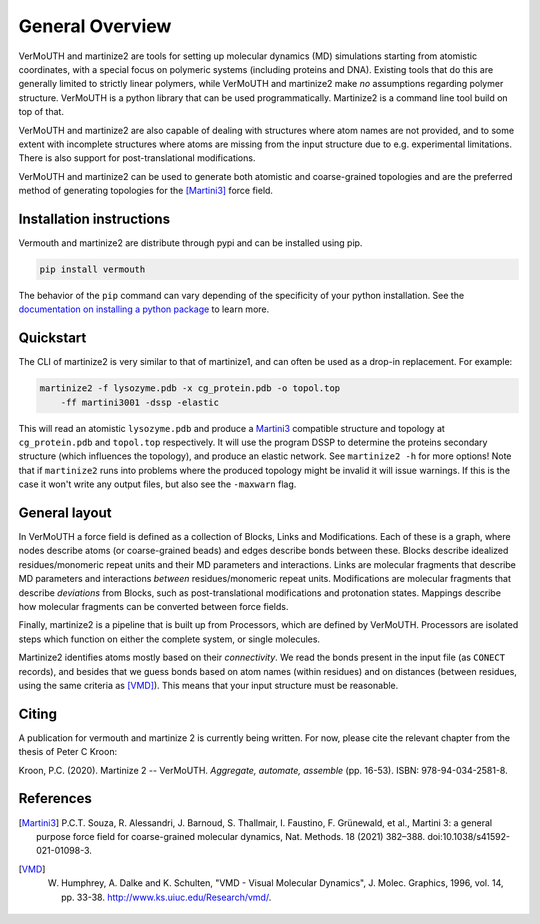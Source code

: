 General Overview
================
VerMoUTH and martinize2 are tools for setting up molecular dynamics (MD)
simulations starting from atomistic coordinates, with a special focus on
polymeric systems (including proteins and DNA). Existing tools that do this
are generally limited to strictly linear polymers, while VerMoUTH and
martinize2 make *no* assumptions regarding polymer structure. VerMoUTH is a
python library that can be used programmatically. Martinize2 is a command line
tool build on top of that.

VerMoUTH and martinize2 are also capable of dealing with structures where atom
names are not provided, and to some extent with incomplete structures where
atoms are missing from the input structure due to e.g. experimental limitations.
There is also support for post-translational modifications.

VerMoUTH and martinize2 can be used to generate both atomistic and
coarse-grained topologies and are the preferred method of generating topologies
for the [Martini3]_ force field.

Installation instructions
-------------------------
Vermouth and martinize2 are distribute through pypi and can be installed using
pip.

.. code-block:: bash

    pip install vermouth

The behavior of the ``pip`` command can vary depending of the specificity of your
python installation. See the `documentation on installing a python
package <https://packaging.python.org/tutorials/installing-packages/#installing-packages>`_ to learn more.

Quickstart
----------
The CLI of martinize2 is very similar to that of martinize1, and can often be
used as a drop-in replacement. For example:

.. code-block:: bash

    martinize2 -f lysozyme.pdb -x cg_protein.pdb -o topol.top
        -ff martini3001 -dssp -elastic

This will read an atomistic ``lysozyme.pdb`` and produce a Martini3_ compatible
structure and topology at ``cg_protein.pdb`` and ``topol.top`` respectively. It
will use the program DSSP to determine the proteins secondary structure (which
influences the topology), and produce an elastic network. See ``martinize2 -h``
for more options! Note that if ``martinize2`` runs into problems where the
produced topology might be invalid it will issue warnings. If this is the case
it won't write any output files, but also see the ``-maxwarn`` flag.

General layout
--------------
In VerMoUTH a force field is defined as a collection of Blocks, Links and
Modifications. Each of these is a graph, where nodes describe atoms (or
coarse-grained beads) and edges describe bonds between these. Blocks describe
idealized residues/monomeric repeat units and their MD parameters and
interactions. Links are molecular fragments that describe MD parameters and
interactions *between* residues/monomeric repeat units. Modifications are
molecular fragments that describe *deviations* from Blocks, such as
post-translational modifications and protonation states. Mappings describe how
molecular fragments can be converted between force fields.

Finally, martinize2 is a pipeline that is built up from Processors, which are
defined by VerMoUTH. Processors are isolated steps which function on either the
complete system, or single molecules.

Martinize2 identifies atoms mostly based on their *connectivity*. We read the
bonds present in the input file (as ``CONECT`` records), and besides that we
guess bonds based on atom names (within residues) and on distances (between
residues, using the same criteria as [VMD]_). This means that your input structure
must be reasonable.

Citing
------
A publication for vermouth and martinize 2 is currently being written.
For now, please cite the relevant chapter from the thesis of Peter C Kroon:

Kroon, P.C. (2020). Martinize 2 -- VerMoUTH. *Aggregate, automate, assemble* (pp. 16-53). ISBN:
978-94-034-2581-8.

References
----------
.. [Martini3] P.C.T. Souza, R. Alessandri, J. Barnoud, S. Thallmair, I. Faustino, F. Grünewald, et al., Martini 3: a general purpose force field for coarse-grained molecular dynamics, Nat. Methods. 18 (2021) 382–388. doi:10.1038/s41592-021-01098-3.
.. [VMD] W. Humphrey, A. Dalke and K. Schulten, "VMD - Visual Molecular Dynamics", J. Molec. Graphics, 1996, vol. 14, pp. 33-38. http://www.ks.uiuc.edu/Research/vmd/.
